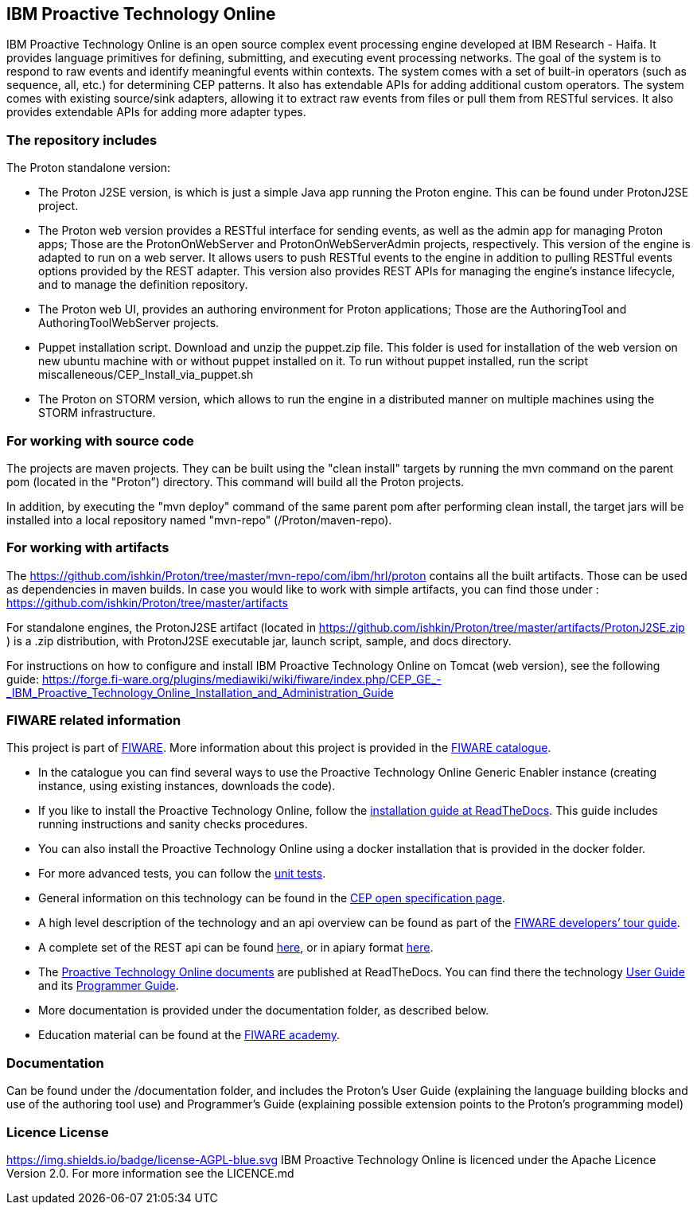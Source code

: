 == IBM Proactive Technology Online ==
IBM Proactive Technology Online is an open source complex event processing engine developed at IBM Research - Haifa. It provides language primitives for defining,
submitting, and executing event processing networks. The goal of the system is to respond to raw events and identify meaningful events within contexts. 
The system comes with a set of built-in operators (such as sequence, all, etc.) for determining CEP patterns. 
It also has extendable APIs for adding additional custom operators. The system comes with existing source/sink adapters, allowing it to extract raw events from files or pull 
them from RESTful services. It also provides extendable APIs for adding more adapter types. 

=== The repository includes ===
.The Proton standalone version:
- The Proton J2SE version,  is which is just a simple Java app running the Proton engine. This can be found under ProtonJ2SE project.
- The Proton web version provides a RESTful interface for sending events, as well as the admin app for managing Proton apps; Those are the ProtonOnWebServer and ProtonOnWebServerAdmin projects, respectively.
This version of the engine is adapted to run on a web server. It allows users to push RESTful events to the engine in addition to pulling 
RESTful events options provided by the REST adapter. This version also provides REST APIs for managing the engine’s instance lifecycle, and to manage the definition repository.
- The Proton web UI,  provides an authoring environment for Proton applications; Those are the AuthoringTool and AuthoringToolWebServer projects.
- Puppet installation script. Download and unzip the puppet.zip file. This folder is used for installation of the web version on new ubuntu machine with or without puppet installed on it. To run without puppet installed, run the script miscalleneous/CEP_Install_via_puppet.sh

- The Proton on STORM version, which allows to run the engine in a distributed manner on multiple machines using the STORM infrastructure.

=== For working with source code ===
The projects are maven projects. They can be built using the "clean install" targets by running the mvn command on the parent pom (located in the "Proton”) directory. This command will build all the Proton projects.

In addition, by executing the "mvn deploy" 	command of the same parent pom after performing clean install, the target jars will be installed into a local repository named "mvn-repo" (/Proton/maven-repo).

=== For working with artifacts ===
The https://github.com/ishkin/Proton/tree/master/mvn-repo/com/ibm/hrl/proton contains all the built artifacts. Those can be used as dependencies in maven builds. 
In case you would like to work with simple artifacts, you can find those under :  https://github.com/ishkin/Proton/tree/master/artifacts

For standalone engines, the ProtonJ2SE artifact (located in https://github.com/ishkin/Proton/tree/master/artifacts/ProtonJ2SE.zip )   is a .zip distribution, with ProtonJ2SE executable jar, launch script, sample, and docs directory. 

For instructions on how to configure and install IBM Proactive Technology Online on Tomcat (web version), see the following guide: https://forge.fi-ware.org/plugins/mediawiki/wiki/fiware/index.php/CEP_GE_-_IBM_Proactive_Technology_Online_Installation_and_Administration_Guide

=== FIWARE related information ===
This project is part of https://www.fiware.org/[FIWARE].
More information about this project is provided in the http://catalogue.fiware.org/enablers/complex-event-processing-cep-proactive-technology-online[FIWARE catalogue]. 

- In the catalogue you can find several ways to use the Proactive Technology Online Generic Enabler instance (creating instance, using existing instances, downloads the code). 
- If you like to install the Proactive Technology Online, follow the http://proactive-technology-online.readthedocs.org/en/latest/Proton-InstallationAndAdminGuide/index.html[installation guide at ReadTheDocs]. This guide includes running instructions and sanity checks procedures. 
- You can also install the Proactive Technology Online using a docker installation that is provided in the docker folder.
- For more advanced tests, you can follow the https://forge.fiware.org/plugins/mediawiki/wiki/fiware/index.php/CEP_GE_-_IBM_Proactive_Technology_Online_Unit_Testing_Plan[unit tests].
- General information on this technology can be found in the http://forge.fiware.org/plugins/mediawiki/wiki/fiware/index.php/FIWARE.OpenSpecification.Data.CEP[CEP open specification page].
- A high level description of the technology and an api overview can be found as part of the https://www.fiware.org/devguides/real-time-processing-of-context-events/[FIWARE developers’ tour guide].
- A complete set of the REST api can be found http://forge.fiware.org/plugins/mediawiki/wiki/fiware/index.php/Complex_Event_Processing_Open_RESTful_API_Specification[here], or in apiary format http://htmlpreview.github.io/?https://github.com/ishkin/Proton/blob/master/documentation/apiary/CEP-apiary-blueprint.html[here].
- The http://proactive-technology-online.readthedocs.org/en/latest/index.html[Proactive Technology Online documents] are published at ReadTheDocs. You can find there the technology http://proactive-technology-online.readthedocs.org/en/latest/ProtonUserGuide_FI_WAREv4_4_1/index.html[User Guide] and its http://proactive-technology-online.readthedocs.org/en/latest/ProtonProgrammerGuide_FI_WAREv4_4_1/index.html[Programmer Guide]. 
- More documentation is provided under the documentation folder, as described below. 
- Education material can be found at the https://edu.fiware.org/course/view.php?id=58[FIWARE academy].

=== Documentation ===
Can be found under the /documentation folder, and includes the Proton's User Guide (explaining the language building blocks and use of the authoring tool use) and Programmer's Guide (explaining possible extension points to the Proton's programming model)

=== Licence License ===
https://img.shields.io/badge/license-AGPL-blue.svg
IBM Proactive Technology Online is licenced under the Apache Licence Version 2.0. For more information see the LICENCE.md
